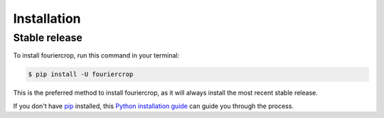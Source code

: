 .. highlight:: shell

============
Installation
============


Stable release
--------------

To install fouriercrop, run this command in your terminal:

.. code-block:: console

    $ pip install -U fouriercrop

This is the preferred method to install fouriercrop, as it will always install the most recent stable release.

If you don't have `pip`_ installed, this `Python installation guide`_ can guide
you through the process.

.. _pip: https://pip.pypa.io
.. _Python installation guide: http://docs.python-guide.org/en/latest/starting/installation/
